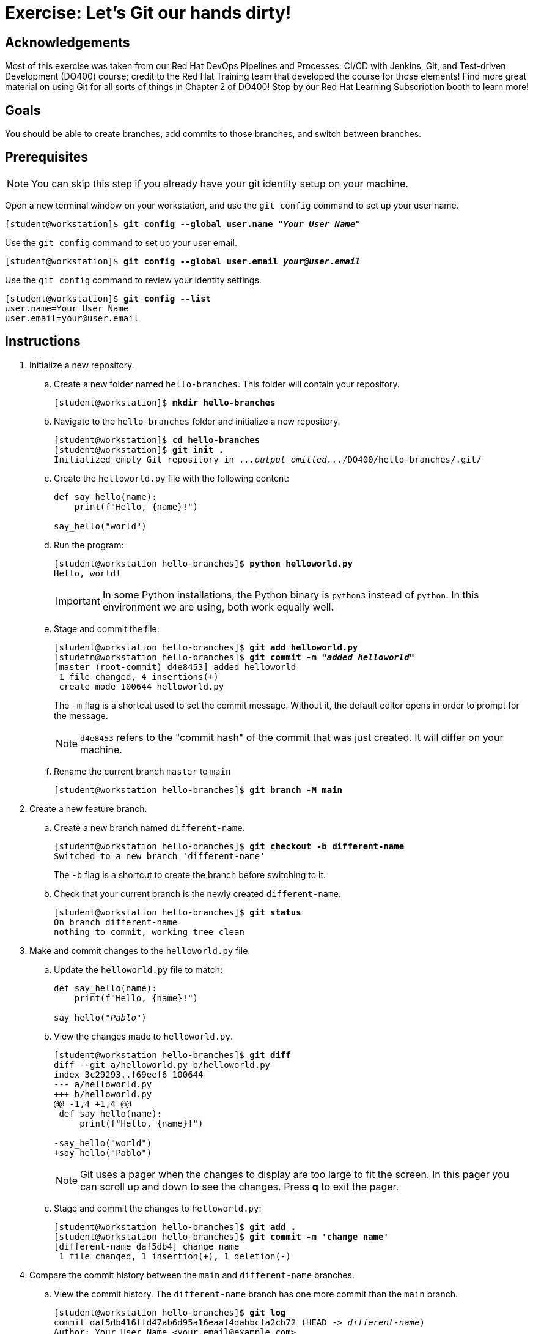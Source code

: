 = Exercise: Let's Git our hands dirty!

== Acknowledgements

Most of this exercise was taken from our Red Hat DevOps Pipelines and Processes: CI/CD with Jenkins, Git, and Test-driven Development (DO400) course; credit to the Red Hat Training team that developed the course for those elements! Find more great material on using Git for all sorts of things in Chapter 2 of DO400! Stop by our Red Hat Learning Subscription booth to learn more!

== Goals

You should be able to create branches, add commits to those branches, and switch between branches.

== Prerequisites
--
[NOTE]
====
You can skip this step if you already have your git identity setup on your machine.
====
--
Open a new terminal window on your workstation, and use the `git config` command to set up your user name.

--
[subs=+quotes]
----
[student@workstation]$ *git config --global user.name "_Your User Name_"*
----
--
Use the `git config` command to set up your user email.

--
[subs=+quotes]
----
[student@workstation]$ *git config --global user.email _your@user.email_*
----
--
Use the `git config` command to review your identity settings.

--
[subs=+quotes]
----
[student@workstation]$ *git config --list*
user.name=Your User Name
user.email=your@user.email
----
--


== Instructions

[]
1. Initialize a new repository.
.. Create a new folder named `hello-branches`. This folder will contain your repository.
+
--
[subs=+quotes]
----
[student@workstation]$ *mkdir hello-branches*
----
--
.. Navigate to the `hello-branches` folder and initialize a new repository.
+
--
[subs=+quotes]
----
[student@workstation]$ *cd hello-branches*
[student@workstation]$ *git init .*
Initialized empty Git repository in _...output omitted..._/DO400/hello-branches/.git/
----
--
.. Create the `helloworld.py` file with the following content:
+
--
----
def say_hello(name):
    print(f"Hello, {name}!")

say_hello("world")
----
--
.. Run the program:
+
--
[subs=+quotes]
----
[student@workstation hello-branches]$ *python helloworld.py*
Hello, world!
----

[IMPORTANT]
====
In some Python installations, the Python binary is `python3` instead of `python`. In this environment we are using, both work equally well.
====
--
.. Stage and commit the file:
+
--
[subs=+quotes]
----
[student@workstation hello-branches]$ *git add helloworld.py*
[studetn@workstation hello-branches]$ *git commit -m "_added helloworld_"*
[master (root-commit) d4e8453] added helloworld
 1 file changed, 4 insertions(+)
 create mode 100644 helloworld.py
----

The `-m` flag is a shortcut used to set the commit message.
Without it, the default editor opens in order to prompt for the message.

[NOTE]
====
`d4e8453` refers to the "commit hash" of the commit that was just created.
It will differ on your machine.
====
--
.. Rename the current branch `master` to `main`
+
--
[subs=+quotes]
----
[student@workstation hello-branches]$ *git branch -M main*
----
--
2. Create a new feature branch.
.. Create a new branch named `different-name`.
+
--
[subs=+quotes]
----
[student@workstation hello-branches]$ *git checkout -b different-name*
Switched to a new branch 'different-name'
----

The `-b` flag is a shortcut to create the branch before switching to it.
--
.. Check that your current branch is the newly created `different-name`.
+
--
[subs=+quotes]
----
[student@workstation hello-branches]$ *git status*
On branch `different-name`
nothing to commit, working tree clean
----
--
3. Make and commit changes to the `helloworld.py` file.
.. Update the `helloworld.py` file to match:
+
--
[subs=+quotes]
----
def say_hello(name):
    print(f"Hello, {name}!")

say_hello(_"Pablo"_)
----
--
.. View the changes made to `helloworld.py`.
+
--
[subs=+quotes]
----
[student@workstation hello-branches]$ *git diff*
diff --git a/helloworld.py b/helloworld.py
index 3c29293..f69eef6 100644
--- a/helloworld.py
+++ b/helloworld.py
@@ -1,4 +1,4 @@
 def say_hello(name):
     print(f"Hello, {name}!")

-say_hello("world")
+say_hello("Pablo")
----

[NOTE]
====
Git uses a pager when the changes to display are too large to fit the screen.
In this pager you can scroll up and down to see the changes.
Press *q* to exit the pager.
====
--
.. Stage and commit the changes to `helloworld.py`:
+
--
[subs=+quotes]
----
[student@workstation hello-branches]$ *git add .*
[student@workstation hello-branches]$ *git commit -m 'change name'*
[different-name daf5db4] change name
 1 file changed, 1 insertion(+), 1 deletion(-)
----
--
4. Compare the commit history between the `main` and `different-name` branches.
.. View the commit history. The `different-name` branch has one more commit than the `main` branch.
+
--
[subs=+quotes]
----
[student@workstation hello-branches]$ *git log*
commit daf5db416ffd47ab6d95a16eaaf4dabbcfa2cb72 (HEAD -> _different-name_)
Author: Your User Name <your.email@example.com>
Date:   Mon Sep 28 16:42:04 2020 -0400

    change name

commit d4e8453f6bc58a757a15f5ace664b3cd9afb65f6 (_main_)
Author: Your User Name <your.email@example.com>
Date:   Mon Sep 28 16:32:52 2020 -0400

    added helloworld

----

[NOTE]
====
The Git log also uses a pager when the commit log is too large to fit the screen.
Press *q* to exit the pager.
====
--
5. Compare and merge the `my-feature-branch` branch.
.. Switch to the `main` branch:
+
--
[subs=+quotes]
----
[student@workstation hello-branches]$ *git checkout main*
Switched to branch 'main'
----
--
.. View the commit history of the `main` branch:
+
--
[subs=+quotes]
----
[student@workstation hello-branches]$ *git log*
commit d4e8453f6bc58a757a15f5ace664b3cd9afb65f6 (HEAD -> main)
Author: Your User Name <your.email@example.com>
Date:   Mon Sep 28 16:32:52 2020 -0400

    added helloworld

----

There is one less commit than what was on the `different-name` branch.
--
.. Open `helloworld.py` in your editor.
The file is missing the changes that were made on the `different-name` branch.
It should have these contents:
+
--
----
def say_hello(name):
    print(f"Hello, {name}!")

say_hello("world")
----
--
.. Merge the `different-name` branch into the `main` branch.
This performs a "fast-forward" merge.
A fast-forward merge does not create a "merge commit".
Instead, the merge requires only the branch itself to be moved to a different commit.
+
--
[subs=+quotes]
----
[student@workstation hello-branches]$ *git merge different-name*
Updating d4e8453..daf5db4
Fast-forward
 helloworld.py | 2 +-
 1 file changed, 1 insertion(+), 1 deletion(-)
----
--
.. View the updated commit history of the `main` branch:
+
--
[subs=+quotes]
----
[student@workstation hello-branches]$ *git log*
commit daf5db416ffd47ab6d95a16eaaf4dabbcfa2cb72 (HEAD -> main, different-name)
Author: Your User Name <your.email@example.com>
Date:   Mon Sep 28 16:42:04 2020 -0400

    change name

commit d4e8453f6bc58a757a15f5ace664b3cd9afb65f6
Author: Your User Name <your.email@example.com>
Date:   Mon Sep 28 16:32:52 2020 -0400

    added helloworld

----
--
.. Delete the `different-name` branch
+
--
[subs=+quotes]
----
[student@workstation hello-branches]$ *git branch -d different-name*
Deleted branch different-name (was daf5db4).
----

The `-d` flag deletes the branch.
--
6. Create a new branch and commit changes.
.. Create and check out a branch named `goodbye-name`:
+
--
[subs=+quotes]
----
[student@workstation hello-branches]$ *git checkout -b goodbye-name*
Switched to a new branch 'goodbye-name'
----
--
.. Open `helloworld.py` in your editor and change `Hello` to `Goodbye`:
+
--
[subs=+quotes]
----
def say_hello(name):
    print(f"_Goodbye_, {name}!")

say_hello("Pablo")
----
--
.. Stage and commit the changes:
+
--
[subs=+quotes]
----
[student@workstation hello-branches]$ *git commit -a -m 'say goodbye'*
[goodbye-name 9e43ceb] say goodbye
 1 file changed, 1 insertion(+), 1 deletion(-)
----

Including the `-a` flag stages _all_ local changes before creating the commit.
--
7. Make a conflicting commit on the `main` branch.
.. Run `git checkout main`
Switch back to the `main` branch:
+
--
[subs=+quotes]
----
[student@workstation hello-branches]$ *git checkout main*
Switched to branch 'main'
----
--
.. Open `helloworld.py` in your editor and change `Hello` to `Welcome`:
+
--
[subs=+quotes]
----
def say_hello(name):
    print(f"_Welcome_, {name}!")

say_hello("Pablo")
----
--
.. Stage and commit the changes:
+
--
[subs=+quotes]
----
[student@workstation hello-branches]$ *git commit -a -m 'say welcome'*
[main c80d322] say welcome
 1 file changed, 1 insertion(+), 1 deletion(-)
----

[NOTE]
====
Good practice suggests not committing changes directly to the `main` branch.
It is better to create a "feature branch" to house the changes.
It is done here for the sake of example.
====
--
8. Compare and merge the `goodbye-name` branch.
.. View the differences between the contents of `helloworld.py` on the `main` and `goodbye-name` branches:
+
--
[subs=+quotes]
----
[student@workstation hello-branches]$ *git diff goodbye-name*
diff --git a/helloworld.py b/helloworld.py
index 4e8dd88..22604ac 100644
--- a/helloworld.py
+++ b/helloworld.py
@@ -1,4 +1,4 @@
 def say_hello(name):
-    print(f"Goodbye, {name}!")
+    print(f"Welcome, {name}!")

 say_hello("Pablo")
----
--
.. Merge the `goodbye-name` branch into the `main` branch.
+
--
[subs=+quotes]
----
[student@workstation hello-branches]$ *git merge goodbye-name*
Auto-merging helloworld.py
CONFLICT (content): Merge conflict in helloworld.py
Automatic merge failed; fix conflicts and then commit the result.
----

A conflict occurred while performing the merge.
This is due to `main` and `goodbye-name` incorporating changes to the same line in the same file since the branches diverged.
--
.. Open `helloworld.py` in your editor.
This is how the file will first appear:
+
--
----
def say_hello(name):
<<<<<<< HEAD
    print(f"Welcome, {name}!")
=======
    print(f"Goodbye, {name}!")
>>>>>>> goodbye-name

say_hello("Pablo")
----

Git indicates the conflicting lines by using "conflict markers".
These are lines beginning with sequences of `<`, `>`, and `=`.
Specifically, the first block contains the changes from the `main` branch (`HEAD`), and the second block contains changes from the `goodbye-name` branch.
--
.. Fix the conflict by removing the conflict markers and correcting the code to match:
+
--
----
def say_hello(name):
    print(f"Goodbye, {name}!")

say_hello("Pablo")
----

[NOTE]
====
After fixing conflicts, any source code should be fully functional and pass any tests.
For example, if your programming language has a compilation step, the code should successfully compile.

Be cautious not to accidentally commit any conflict markers into your repository.
====
--
.. Run the program to ensure it is still working:
+
--
[subs=+quotes]
----
[student@workstation hello-branches]$ *python helloworld.py*
Goodbye, Pablo!
----
--
.. In order to indicate to Git that you have resolved the conflicts, stage and commit the conflicting file:
+
--
[subs=+quotes]
----
[student@workstation hello-branches]$ *git commit -a*
_...output omitted..._
[main 32d7b8c] Merge branch 'goodbye-name' into main
----

When a commit message is omitted upon committing to resolve a conflicting merge, Git will open the default editor with a default commit message.
--
.. Remove the `goodbye-name` branch:
+
--
[subs=+quotes]
----
[student@workstation hello-branches]$ *git branch -d goodbye-name*
Deleted branch goodbye-name (was 9e43ceb).
----
--
9. View the commit history to see that `main` has all of the changes from both branches:
+
--
[subs=+quotes]
----
[student@workstation hello-branches]$ *git log*
commit 32d7b8c9b28c9b41cd5f4a97e63e8cb284622c1e (HEAD -> _main_)
Merge: c80d322 9e43ceb
Author: Your User Name <your.email@example.com>
Date:   Tue Sep 29 18:45:02 2020 -0400

    Merge branch 'goodbye-name' into main

commit c80d32280f9b1165c9d74303b137c0bb0a8c59b5
Author: Your User Name <your.email@example.com>
Date:   Tue Sep 29 17:53:45 2020 -0400

    say welcome

commit 9e43ceb14b042fee5c08d41a2130a075b1c74113
Author: Your User Name <your.email@example.com>
Date:   Tue Sep 29 17:49:31 2020 -0400

    say goodbye

commit daf5db416ffd47ab6d95a16eaaf4dabbcfa2cb72
Author: Your User Name <your.email@example.com>
Date:   Mon Sep 28 16:42:04 2020 -0400

    change name

commit d4e8453f6bc58a757a15f5ace664b3cd9afb65f6
Author: Your User Name <your.email@example.com>
Date:   Mon Sep 28 16:32:52 2020 -0400

    added helloworld

----
--

10. That ends the exercise! If you have time to advance to the Bonus Exercise, feel free to do so now. Before you do; be sure to change back to the home directory of the student user:
+
--
[subs=+quotes]
----
[student@workstation hello-branches]$ cd
[student@workstaion ]
----
--

